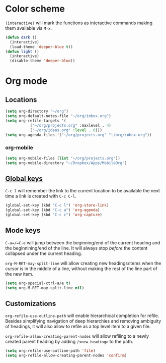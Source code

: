 * Color scheme
  ~(interactive)~ will mark the functions as interactive commands
  making them available via =M-x=.

  #+begin_src emacs-lisp
    (defun dark ()
      (interactive)
      (load-theme 'deeper-blue t))
    (defun light ()
      (interactive)
      (disable-theme 'deeper-blue))
  #+end_src

* Org mode

** Locations
   #+begin_src emacs-lisp
     (setq org-directory "~/org")
     (setq org-default-notes-file "~/org/inbox.org")
     (setq org-refile-targets '(
				("~/org/projects.org" :maxlevel . 4)
				("~/org/ideas.org" :level . 0)))
     (setq org-agenda-files '("~/org/projects.org" "~/org/inbox.org"))
   #+end_src

*** org-mobile
    #+begin_src emacs-lisp
      (setq org-mobile-files (list "~/org/projects.org"))
      (setq org-mobile-directory "~/Dropbox/Apps/MobileOrg")
    #+end_src

** [[https://orgmode.org/guide/Introduction.html#Activation][Global keys]]
   =C-c l= will remember the link to the current location to be
   available the next time a link is created with =C-c C-l=.

   #+begin_src emacs-lisp
     (global-set-key (kbd "C-c l") 'org-store-link)
     (global-set-key (kbd "C-c a") 'org-agenda)
     (global-set-key (kbd "C-c c") 'org-capture)
   #+end_src


** Mode keys
   =C-a=/=C-e= will jump between the beginning/end of the current
   heading and the beginnining/end of the line. It will always stop
   /before/ the content collapsed under the current heading.

   ~org-M-RET-may-split-line~ will allow creating new headings/items
   when the cursor is in the middle of a line, without making the rest
   of the line part of the new item.

   #+begin_src emacs-lisp
     (setq org-special-ctrl-a/e t)
     (setq org-M-RET-may-split-line nil)
   #+end_src

** Customizations
   ~org-refile-use-outline-path~ will enable hierarchical completion
   for refile.  Besides simplifying navigation of deep hierarchies and
   removing ambiguity of headings, it will also allow to refile as a
   top level item to a given file.

   ~org-refile-allow-creating-parent-nodes~ will allow refiling to a
   newly created parent heading by adding =/<new heading>= to the
   path.

   #+begin_src emacs-lisp
     (setq org-refile-use-outline-path 'file)
     (setq org-refile-allow-creating-parent-nodes 'confirm)
   #+end_src
